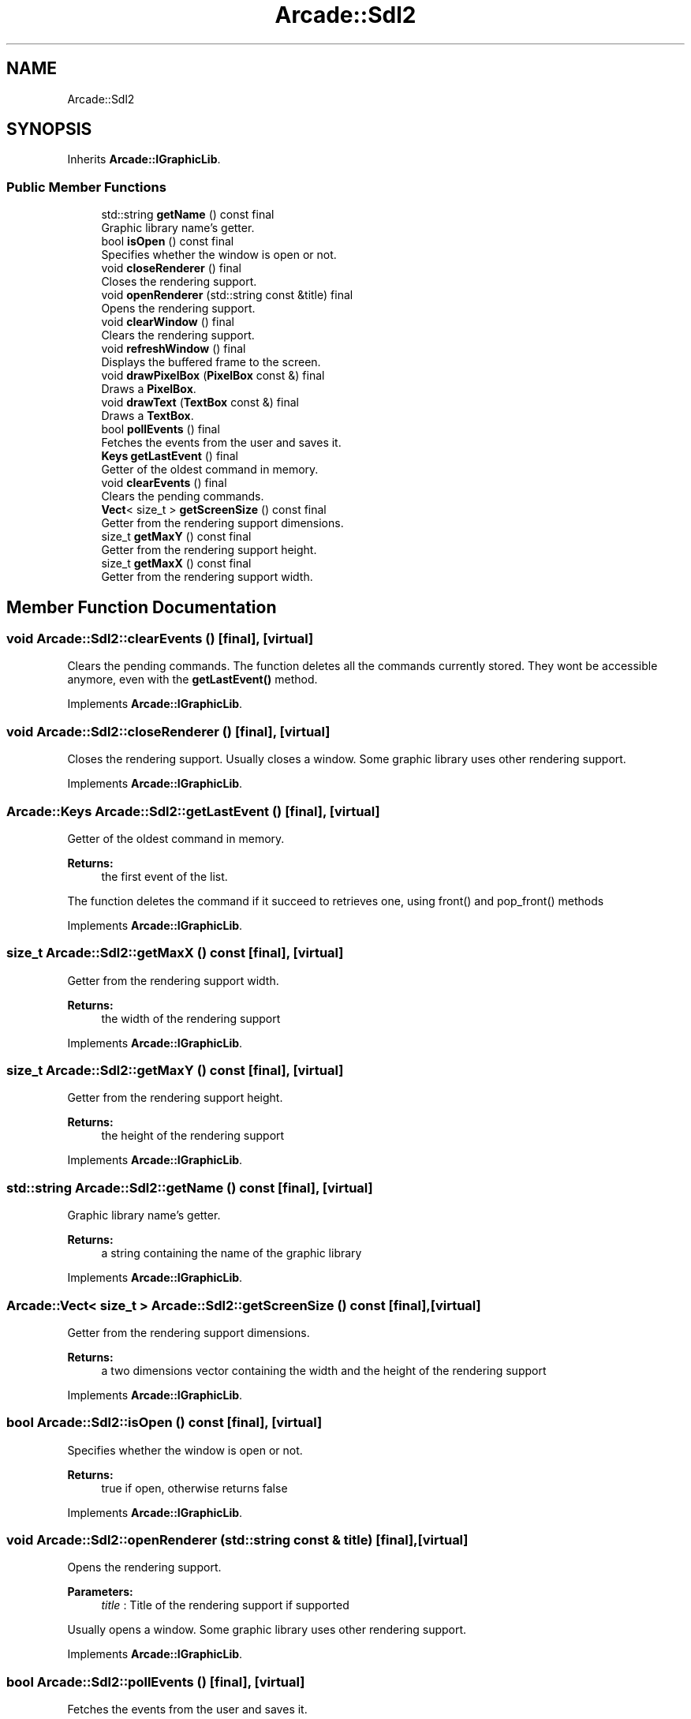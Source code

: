 .TH "Arcade::Sdl2" 3 "Thu Apr 12 2018" "cpp_arcade" \" -*- nroff -*-
.ad l
.nh
.SH NAME
Arcade::Sdl2
.SH SYNOPSIS
.br
.PP
.PP
Inherits \fBArcade::IGraphicLib\fP\&.
.SS "Public Member Functions"

.in +1c
.ti -1c
.RI "std::string \fBgetName\fP () const final"
.br
.RI "Graphic library name's getter\&. "
.ti -1c
.RI "bool \fBisOpen\fP () const final"
.br
.RI "Specifies whether the window is open or not\&. "
.ti -1c
.RI "void \fBcloseRenderer\fP () final"
.br
.RI "Closes the rendering support\&. "
.ti -1c
.RI "void \fBopenRenderer\fP (std::string const &title) final"
.br
.RI "Opens the rendering support\&. "
.ti -1c
.RI "void \fBclearWindow\fP () final"
.br
.RI "Clears the rendering support\&. "
.ti -1c
.RI "void \fBrefreshWindow\fP () final"
.br
.RI "Displays the buffered frame to the screen\&. "
.ti -1c
.RI "void \fBdrawPixelBox\fP (\fBPixelBox\fP const &) final"
.br
.RI "Draws a \fBPixelBox\fP\&. "
.ti -1c
.RI "void \fBdrawText\fP (\fBTextBox\fP const &) final"
.br
.RI "Draws a \fBTextBox\fP\&. "
.ti -1c
.RI "bool \fBpollEvents\fP () final"
.br
.RI "Fetches the events from the user and saves it\&. "
.ti -1c
.RI "\fBKeys\fP \fBgetLastEvent\fP () final"
.br
.RI "Getter of the oldest command in memory\&. "
.ti -1c
.RI "void \fBclearEvents\fP () final"
.br
.RI "Clears the pending commands\&. "
.ti -1c
.RI "\fBVect\fP< size_t > \fBgetScreenSize\fP () const final"
.br
.RI "Getter from the rendering support dimensions\&. "
.ti -1c
.RI "size_t \fBgetMaxY\fP () const final"
.br
.RI "Getter from the rendering support height\&. "
.ti -1c
.RI "size_t \fBgetMaxX\fP () const final"
.br
.RI "Getter from the rendering support width\&. "
.in -1c
.SH "Member Function Documentation"
.PP 
.SS "void Arcade::Sdl2::clearEvents ()\fC [final]\fP, \fC [virtual]\fP"

.PP
Clears the pending commands\&. The function deletes all the commands currently stored\&. They wont be accessible anymore, even with the \fBgetLastEvent()\fP method\&. 
.PP
Implements \fBArcade::IGraphicLib\fP\&.
.SS "void Arcade::Sdl2::closeRenderer ()\fC [final]\fP, \fC [virtual]\fP"

.PP
Closes the rendering support\&. Usually closes a window\&. Some graphic library uses other rendering support\&. 
.PP
Implements \fBArcade::IGraphicLib\fP\&.
.SS "\fBArcade::Keys\fP Arcade::Sdl2::getLastEvent ()\fC [final]\fP, \fC [virtual]\fP"

.PP
Getter of the oldest command in memory\&. 
.PP
\fBReturns:\fP
.RS 4
the first event of the list\&.
.RE
.PP
The function deletes the command if it succeed to retrieves one, using front() and pop_front() methods 
.PP
Implements \fBArcade::IGraphicLib\fP\&.
.SS "size_t Arcade::Sdl2::getMaxX () const\fC [final]\fP, \fC [virtual]\fP"

.PP
Getter from the rendering support width\&. 
.PP
\fBReturns:\fP
.RS 4
the width of the rendering support 
.RE
.PP

.PP
Implements \fBArcade::IGraphicLib\fP\&.
.SS "size_t Arcade::Sdl2::getMaxY () const\fC [final]\fP, \fC [virtual]\fP"

.PP
Getter from the rendering support height\&. 
.PP
\fBReturns:\fP
.RS 4
the height of the rendering support 
.RE
.PP

.PP
Implements \fBArcade::IGraphicLib\fP\&.
.SS "std::string Arcade::Sdl2::getName () const\fC [final]\fP, \fC [virtual]\fP"

.PP
Graphic library name's getter\&. 
.PP
\fBReturns:\fP
.RS 4
a string containing the name of the graphic library 
.RE
.PP

.PP
Implements \fBArcade::IGraphicLib\fP\&.
.SS "\fBArcade::Vect\fP< size_t > Arcade::Sdl2::getScreenSize () const\fC [final]\fP, \fC [virtual]\fP"

.PP
Getter from the rendering support dimensions\&. 
.PP
\fBReturns:\fP
.RS 4
a two dimensions vector containing the width and the height of the rendering support 
.RE
.PP

.PP
Implements \fBArcade::IGraphicLib\fP\&.
.SS "bool Arcade::Sdl2::isOpen () const\fC [final]\fP, \fC [virtual]\fP"

.PP
Specifies whether the window is open or not\&. 
.PP
\fBReturns:\fP
.RS 4
true if open, otherwise returns false 
.RE
.PP

.PP
Implements \fBArcade::IGraphicLib\fP\&.
.SS "void Arcade::Sdl2::openRenderer (std::string const & title)\fC [final]\fP, \fC [virtual]\fP"

.PP
Opens the rendering support\&. 
.PP
\fBParameters:\fP
.RS 4
\fItitle\fP : Title of the rendering support if supported
.RE
.PP
Usually opens a window\&. Some graphic library uses other rendering support\&. 
.PP
Implements \fBArcade::IGraphicLib\fP\&.
.SS "bool Arcade::Sdl2::pollEvents ()\fC [final]\fP, \fC [virtual]\fP"

.PP
Fetches the events from the user and saves it\&. 
.PP
\fBReturns:\fP
.RS 4
true if at least one command has been fetched, otherwise returns false
.RE
.PP
Fetched commands are usually stored inside a std::vector<Arcade::Keys> or std::list<Arcade::Keys> 
.PP
Implements \fBArcade::IGraphicLib\fP\&.

.SH "Author"
.PP 
Generated automatically by Doxygen for cpp_arcade from the source code\&.

